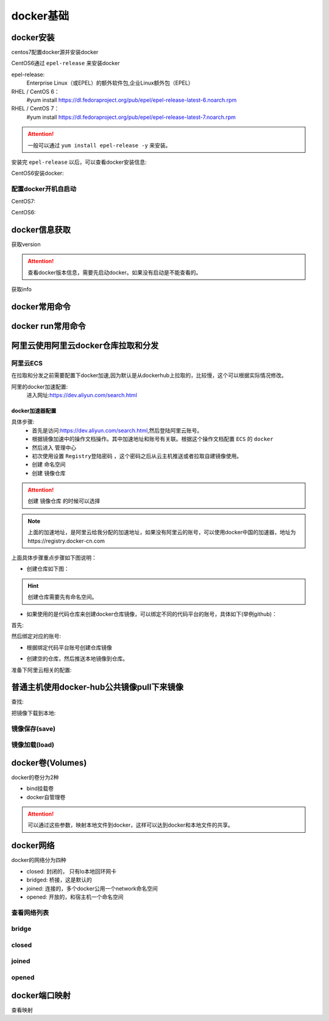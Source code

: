 .. _zzjlogin-docker-base:

======================================================================================================================================================
docker基础
======================================================================================================================================================

docker安装
======================================================================================================================================================

centos7配置docker源并安装docker


.. code-block:: bash
    :linenos:

    [root@centos-151 ~]# cd /etc/yum.repos.d/
    [root@centos-151 yum.repos.d]# ls
    bak  CentOS-Base.repo  epel.repo  mariadb.repo.bak
    [root@centos-151 yum.repos.d]# wget http://mirrors.aliyun.com/docker-ce/linux/centos/docker-ce.repo

    [root@centos-151 ~]# yum install docker


CentOS6通过 ``epel-release`` 来安装docker

epel-release:
    Enterprise Linux（或EPEL）的额外软件包,企业Linux额外包（EPEL）



RHEL / CentOS 6：
   #yum install https://dl.fedoraproject.org/pub/epel/epel-release-latest-6.noarch.rpm
RHEL / CentOS 7：
   #yum install https://dl.fedoraproject.org/pub/epel/epel-release-latest-7.noarch.rpm

.. attention::
    一般可以通过 ``yum install epel-release -y`` 来安装。

安装完 ``epel-release`` 以后，可以查看docker安装信息:


CentOS6安装docker:

.. code-block:: bash
    :linenos:

    yum install docker-io -y


.. code-block:: bash
    :linenos:

    rpm -qa docker-io
    rpm -ql docker-io

配置docker开机自启动
------------------------------------------------------------------------------------------------------------------------------------------------------

CentOS7:

.. code-block:: bash
    :linenos:

    [root@centos-151 ~]# systemctl enable docker
    #启动docker
    [root@centos-151 ~]# systemctl start docker 

CentOS6:

.. code-block:: bash
    :linenos:

    chkconfig docker on
    #启动docker
    /etc/init.d/docker start

docker信息获取
======================================================================================================================================================

获取version

.. attention::
    查看docker版本信息，需要先启动docker。如果没有启动是不能查看的。

.. code-block:: bash
    :linenos:

    [root@zzjlogin ~]# docker version
    Client version: 1.7.1
    Client API version: 1.19
    Go version (client): go1.4.2
    Git commit (client): 786b29d/1.7.1
    OS/Arch (client): linux/amd64
    Server version: 1.7.1
    Server API version: 1.19
    Go version (server): go1.4.2
    Git commit (server): 786b29d/1.7.1
    OS/Arch (server): linux/amd64


获取info

.. code-block:: bash
    :linenos:

    [root@zzjlogin ~]# docker info
    Containers: 0
    Images: 0
    Storage Driver: devicemapper
    Pool Name: docker-8:3-40736-pool
    Pool Blocksize: 65.54 kB
    Backing Filesystem: extfs
    Data file: /dev/loop0
    Metadata file: /dev/loop1
    Data Space Used: 305.7 MB
    Data Space Total: 107.4 GB
    Data Space Available: 656.1 MB
    Metadata Space Used: 729.1 kB
    Metadata Space Total: 2.147 GB
    Metadata Space Available: 656.1 MB
    Udev Sync Supported: true
    Deferred Removal Enabled: false
    Data loop file: /var/lib/docker/devicemapper/devicemapper/data
    Metadata loop file: /var/lib/docker/devicemapper/devicemapper/metadata
    Library Version: 1.02.89-RHEL6 (2014-09-01)
    Execution Driver: native-0.2
    Logging Driver: json-file
    Kernel Version: 2.6.32-504.el6.x86_64
    Operating System: <unknown>
    CPUs: 1
    Total Memory: 980.8 MiB
    Name: zzjlogin
    ID: GAII:U77Y:CUAH:NJ7Y:XE6M:SB7I:UD3Z:UHVO:VPDZ:RONM:7VQH:MMZ3


docker常用命令
======================================================================================================================================================

.. code-block:: text
    :linenos: 

    docker run      运行一个容器
    docker create   创建，需要在配合start命令
    docker start    启动一个创建好的容器
    docker stop     停止容器
    docker kill     杀掉容器
    docker restart  重启容器
    docker pause    暂停容器
    docker search   查询registry的相关镜像
    docker pull     从registry拉取镜像
    docker push     推送到registry
    docker save     保存成压缩包
    docker load     从压缩包加载进来
    docker log      查看日志信息
    docker info     查看docker信息
    docker version  查看docker版本
    docker inspect  查看镜像容器信息
    docker images   查看已有镜像信息
    docker rm       删除容器

.. code-block:: bash
    :linenos:

    [root@centos-151 ~]# docker 
    build      diff       history    inspect    logs       port       restart    search     stats      top        wait
    commit     events     image      kill       network    ps         rm         secret     stop       unpause    
    container  exec       images     load       node       pull       rmi        service    swarm      update     
    cp         export     import     login      pause      push       run        stack      system     version    
    create     help       info       logout     plugin     rename     save       start      tag        volume     



docker run常用命令
======================================================================================================================================================

.. code-block:: text
    :linenos: 

    [root@centos-151 ~]# docker help run

    Usage:	docker run [OPTIONS] IMAGE [COMMAND] [ARG...]

    Run a command in a new container

    Options:
        --add-host list                         Add a custom host-to-IP mapping (host:ip) (default [])
    -a, --attach list                           Attach to STDIN, STDOUT or STDERR (default [])
        --blkio-weight uint16                   Block IO (relative weight), between 10 and 1000, or 0 to disable (default 0)
        --blkio-weight-device weighted-device   Block IO weight (relative device weight) (default [])
        --cap-add list                          Add Linux capabilities (default [])
        --cap-drop list                         Drop Linux capabilities (default [])
        --cgroup-parent string                  Optional parent cgroup for the container
        --cidfile string                        Write the container ID to the file
        --cpu-count int                         CPU count (Windows only)
        --cpu-percent int                       CPU percent (Windows only)
        --cpu-period int                        Limit CPU CFS (Completely Fair Scheduler) period
        --cpu-quota int                         Limit CPU CFS (Completely Fair Scheduler) quota
        --cpu-rt-period int                     Limit CPU real-time period in microseconds
        --cpu-rt-runtime int                    Limit CPU real-time runtime in microseconds
    -c, --cpu-shares int                        CPU shares (relative weight)
        --cpus decimal                          Number of CPUs (default 0.000)
        --cpuset-cpus string                    CPUs in which to allow execution (0-3, 0,1)
        --cpuset-mems string                    MEMs in which to allow execution (0-3, 0,1)
        --credentialspec string                 Credential spec for managed service account (Windows only)
    -d, --detach                                Run container in background and print container ID
        --detach-keys string                    Override the key sequence for detaching a container
        --device list                           Add a host device to the container (default [])
        --device-read-bps throttled-device      Limit read rate (bytes per second) from a device (default [])
        --device-read-iops throttled-device     Limit read rate (IO per second) from a device (default [])
        --device-write-bps throttled-device     Limit write rate (bytes per second) to a device (default [])
        --device-write-iops throttled-device    Limit write rate (IO per second) to a device (default [])
        --disable-content-trust                 Skip image verification (default true)
        --dns list                              Set custom DNS servers (default [])
        --dns-option list                       Set DNS options (default [])
        --dns-search list                       Set custom DNS search domains (default [])
        --entrypoint string                     Overwrite the default ENTRYPOINT of the image
    -e, --env list                              Set environment variables (default [])
        --env-file list                         Read in a file of environment variables (default [])
        --expose list                           Expose a port or a range of ports (default [])
        --group-add list                        Add additional groups to join (default [])
        --health-cmd string                     Command to run to check health
        --health-interval duration              Time between running the check (ns|us|ms|s|m|h) (default 0s)
        --health-retries int                    Consecutive failures needed to report unhealthy
        --health-timeout duration               Maximum time to allow one check to run (ns|us|ms|s|m|h) (default 0s)
        --help                                  Print usage
    -h, --hostname string                       Container host name
        --init                                  Run an init inside the container that forwards signals and reaps processes
        --init-path string                      Path to the docker-init binary
    -i, --interactive                           Keep STDIN open even if not attached
        --io-maxbandwidth string                Maximum IO bandwidth limit for the system drive (Windows only)
        --io-maxiops uint                       Maximum IOps limit for the system drive (Windows only)
        --ip string                             Container IPv4 address (e.g. 172.30.100.104)
        --ip6 string                            Container IPv6 address (e.g. 2001:db8::33)
        --ipc string                            IPC namespace to use
        --isolation string                      Container isolation technology
        --kernel-memory string                  Kernel memory limit
    -l, --label list                            Set meta data on a container (default [])
        --label-file list                       Read in a line delimited file of labels (default [])
        --link list                             Add link to another container (default [])
        --link-local-ip list                    Container IPv4/IPv6 link-local addresses (default [])
        --log-driver string                     Logging driver for the container
        --log-opt list                          Log driver options (default [])
        --mac-address string                    Container MAC address (e.g. 92:d0:c6:0a:29:33)
    -m, --memory string                         Memory limit
        --memory-reservation string             Memory soft limit
        --memory-swap string                    Swap limit equal to memory plus swap: '-1' to enable unlimited swap
        --memory-swappiness int                 Tune container memory swappiness (0 to 100) (default -1)
        --name string                           Assign a name to the container
        --network string                        Connect a container to a network (default "default")
        --network-alias list                    Add network-scoped alias for the container (default [])
        --no-healthcheck                        Disable any container-specified HEALTHCHECK
        --oom-kill-disable                      Disable OOM Killer
        --oom-score-adj int                     Tune host's OOM preferences (-1000 to 1000)
        --pid string                            PID namespace to use
        --pids-limit int                        Tune container pids limit (set -1 for unlimited)
        --privileged                            Give extended privileges to this container
    -p, --publish list                          Publish a container's port(s) to the host (default [])
    -P, --publish-all                           Publish all exposed ports to random ports
        --read-only                             Mount the container's root filesystem as read only
        --restart string                        Restart policy to apply when a container exits (default "no")
        --rm                                    Automatically remove the container when it exits
        --runtime string                        Runtime to use for this container
        --security-opt list                     Security Options (default [])
        --shm-size string                       Size of /dev/shm, default value is 64MB
        --sig-proxy                             Proxy received signals to the process (default true)
        --stop-signal string                    Signal to stop a container, SIGTERM by default (default "SIGTERM")
        --stop-timeout int                      Timeout (in seconds) to stop a container
        --storage-opt list                      Storage driver options for the container (default [])
        --sysctl map                            Sysctl options (default map[])
        --tmpfs list                            Mount a tmpfs directory (default [])
    -t, --tty                                   Allocate a pseudo-TTY
        --ulimit ulimit                         Ulimit options (default [])
    -u, --user string                           Username or UID (format: <name|uid>[:<group|gid>])
        --userns string                         User namespace to use
        --uts string                            UTS namespace to use
    -v, --volume list                           Bind mount a volume (default [])
        --volume-driver string                  Optional volume driver for the container
        --volumes-from list                     Mount volumes from the specified container(s) (default [])
    -w, --workdir string                        Working directory inside the container

    # 上面就是获取run子命令的方法， 常用的选项是下面几个
    -i： 交互模式
    -t： 分配终端
    -v： 卷设置
    -p： 端口配置
    -h： 主机名
    -a： 附加
    -e:  环境变量
    --rm: 停掉容器就删除


阿里云使用阿里云docker仓库拉取和分发
======================================================================================================================================================


阿里云ECS
------------------------------------------------------------------------------------------------------------------------------------------------------

在拉取和分发之前需要配置下docker加速,因为默认是从dockerhub上拉取的，比较慢，这个可以根据实际情况修改。

阿里的docker加速配置:
    进入网址:https://dev.aliyun.com/search.html

docker加速器配置
......................................................................................................................................................

具体步骤:
    - 首先是访问:https://dev.aliyun.com/search.html,然后登陆阿里云账号。
    - 根据镜像加速中的操作文档操作。其中加速地址和账号有关联。根据这个操作文档配置 ``ECS`` 的 ``docker``
    - 然后进入 ``管理中心``
    - 初次使用设置 ``Registry登陆密码`` ，这个密码之后从云主机推送或者拉取自建镜像使用。
    - 创建 ``命名空间``
    - 创建 ``镜像仓库``

.. attention::
    创建 ``镜像仓库`` 的时候可以选择

.. note:: 上面的加速地址，是阿里云给我分配的加速地址，如果没有阿里云的账号，可以使用docker中国的加速器，地址为https://registry.docker-cn.com

上面具体步骤重点步骤如下图说明：

- 创建仓库如下图：

.. hint::
    创建仓库需要先有命名空间。

.. image:: /images/server/linux/docker/docker-aliyun-create-repo.png
    :align: center
    :height: 500 px
    :width: 800 px

- 如果使用的是代码仓库来创建docker仓库镜像，可以绑定不同的代码平台的账号，具体如下(举例github)：

首先:

.. image:: /images/server/linux/docker/docker-aliyun-bind-codeaccount01.png
    :align: center
    :height: 500 px
    :width: 800 px

然后绑定对应的账号:

.. image:: /images/server/linux/docker/docker-aliyun-bind-codeaccount02.png
    :align: center
    :height: 500 px
    :width: 800 px


- 根据绑定代码平台账号创建仓库镜像

.. image:: /images/server/linux/docker/docker-aliyun-github-createrep.png
    :align: center
    :height: 500 px
    :width: 800 px

- 创建空的仓库，然后推送本地镜像到仓库。

.. image:: /images/server/linux/docker/docker-aliyun-create-localrepo.png
    :align: center
    :height: 500 px
    :width: 800 px


准备下阿里云相关的配置:

.. code-block:: text
    :linenos:

    1. 登录阿里云Docker Registry
    $ sudo docker login --username=1530225798@qq.com registry.cn-hongkong.aliyuncs.com
    用于登录的用户名为阿里云账号全名，密码为开通服务时设置的密码。

    您可以在产品控制台首页修改登录密码。

    2. 从Registry中拉取镜像
    $ sudo docker pull registry.cn-hongkong.aliyuncs.com/zzjlogin/ceshi:[镜像版本号]
    3. 将镜像推送到Registry
    $ sudo docker login --username=1530225798@qq.com registry.cn-hongkong.aliyuncs.com
    $ sudo docker tag [ImageId] registry.cn-hongkong.aliyuncs.com/zzjlogin/ceshi:[镜像版本号]
    $ sudo docker push registry.cn-hongkong.aliyuncs.com/zzjlogin/ceshi:[镜像版本号]
    请根据实际镜像信息替换示例中的[ImageId]和[镜像版本号]参数。

    4. 选择合适的镜像仓库地址
    从ECS推送镜像时，可以选择使用镜像仓库内网地址。推送速度将得到提升并且将不会损耗您的公网流量。

    如果您使用的机器位于经典网络，请使用 registry-internal.cn-hongkong.aliyuncs.com 作为Registry的域名登录，并作为镜像命名空间前缀。
    如果您使用的机器位于VPC网络，请使用 registry-vpc.cn-hongkong.aliyuncs.com 作为Registry的域名登录，并作为镜像命名空间前缀。
    5. 示例
    使用"docker tag"命令重命名镜像，并将它通过专有网络地址推送至Registry。

    $ sudo docker images
    REPOSITORY                                                         TAG                 IMAGE ID            CREATED             VIRTUAL SIZE
    registry.aliyuncs.com/acs/agent                                    0.7-dfb6816         37bb9c63c8b2        7 days ago          37.89 MB
    $ sudo docker tag 37bb9c63c8b2 registry-vpc.cn-hongkong.aliyuncs.com/acs/agent:0.7-dfb6816
    使用"docker images"命令找到镜像，将该镜像名称中的域名部分变更为Registry专有网络地址。

    $ sudo docker push registry-vpc.cn-hongkong.aliyuncs.com/acs/agent:0.7-dfb6816


普通主机使用docker-hub公共镜像pull下来镜像
======================================================================================================================================================

查找:

.. code-block:: bash
    :linenos:

    [root@zzjlogin ~]# docker search centos-io
    NAME                                 DESCRIPTION                                     STARS     OFFICIAL   AUTOMATED
    centos                               The official build of CentOS.                   4679      [OK]       
    iojs                                 io.js is an npm compatible platform origin...   127       [OK]       
    ansible/centos7-ansible              Ansible on Centos7                              116                  [OK]
    jdeathe/centos-ssh                   CentOS-6 6.10 x86_64 / CentOS-7 7.5.1804 x...   99                   [OK]
    agileek/ionic-framework              Run ionic framework                             87                   [OK]
    openshift/base-centos7               A Centos7 derived base image for Source-To...   33                   
    beevelop/ionic                       Latest Ionic based on the latest Cordova, ...   30                   [OK]
    iotaledger/iri                       IOTA Reference Implementation                   16                   [OK]
    bluedigits/iota-node                 IOTA Full Node                                  9                    [OK]
    mesosphere/iot-demo                  IoT demo Docker image.                          9                    [OK]
    buanet/iobroker                      Docker Image for ioBroker based on Debian ...   9                    [OK]
    pivotaldata/centos-gpdb-dev          CentOS image for GPDB development. Tag nam...   7                    
    asmaps/docker-iodine                 Dockerized iodine server                        6                    [OK]
    marcoturi/ionic                      Ionic image for CI with karma and protract...   5                    [OK]
    microsoft/iot-edge-opc-publisher     Azure IoT Edge OPC Publisher Module             5                    [OK]
    microsoft/iot-gateway-opc-ua-proxy   Azure IoT Edge OPC Proxy Module                 5                    [OK]
    microsoft/iot-edge-opc-proxy         Azure IoT Edge OPC Proxy Module                 4                    [OK]
    iobroker/iobroker                    This is docker version of ioBroker Home-Au...   3                    [OK]
    pivotaldata/centos                   Base centos, freshened up a little with a ...   2                    
    plusrseito/centos-ionic                                                              0                    
    applet/applet-io                     applet-io repository                            0                    
    cubedhost/tools-3h-io                tools-3h-io                                     0                    [OK]
    turistforeningen/ruby-iojs           Docker Image with Ruby and io.js installed      0                    [OK]
    aerogearcatalog/ios-app-apb          APB for creating an iOS App                     0                    [OK]
    oblique/iodined                      Docker image for iodine server                  0                    [OK]

把镜像下载到本地:

.. code-block:: bash
    :linenos:

    [root@zzjlogin ~]# docker pull centos
    latest: Pulling from centos
    675ac122cafb: Pull complete 
    a4875ffe6057: Pull complete 
    c5507be714a7: Pull complete 
    Digest: sha256:5d91c5535c41fd1bb48d40581a2c8b53d38fc2eb26df774556b53c5a0bd4d44e
    Status: Downloaded newer image for centos:latest
    [root@zzjlogin ~]# docker images
    REPOSITORY          TAG                 IMAGE ID            CREATED             VIRTUAL SIZE
    centos              latest              c5507be714a7        5 weeks ago         199.7 MB

镜像保存(save)
------------------------------------------------------------------------------------------------------------------------------------------------------

.. code-block:: bash
    :linenos:

    [root@centos-151 yum.repos.d]# docker save busybox alpine | gzip > tree.tgz
    [root@centos-151 yum.repos.d]# scp tree.tgz  192.168.46.152:/root


镜像加载(load)
------------------------------------------------------------------------------------------------------------------------------------------------------

.. code-block:: bash
    :linenos:

    [root@centos-152 ~]# docker help load 
    [root@centos-152 ~]# docker image load -i tree.tgz 
    3e596351c689: Loading layer [==================================================>]  1.36 MB/1.36 MB
    Loaded image: docker.io/busybox:latest
    cd7100a72410: Loading layer [==================================================>] 4.403 MB/4.403 MB
    Loaded image: docker.io/alpine:latest
    [root@centos-152 ~]# docker image ls 
    REPOSITORY          TAG                 IMAGE ID            CREATED             SIZE
    docker.io/busybox   latest              2716f21dc1e3        37 hours ago        1.15 MB
    docker.io/alpine    latest              3fd9065eaf02        2 months ago        4.15 MB


docker卷(Volumes)
======================================================================================================================================================

docker的卷分为2种

- bind挂载卷
- docker自管理卷

.. attention::
    可以通过这些参数，映射本地文件到docker，这样可以达到docker和本地文件的共享。

.. code-block:: bash
    :linenos:

    [root@centos-151 ~]# docker run --name nginx03    -v /data:/usr/share/nginx/html -d  nginx:1.12-alpine 
    30a8824241a92439547ac5918f75404d3f9953b987c61e0cbada0efe67ef7463

    [root@centos-151 ~]# mkdir /data
    [root@centos-151 ~]# echo "my page"  > /data/index.html
    [root@centos-151 ~]# docker inspect  nginx03  |grep -i ipa
                "SecondaryIPAddresses": null,
                "IPAddress": "172.17.0.3",
                "IPAMConfig": null,
                "IPAddress": "172.17.0.3",

    [root@centos-151 ~]# curl 172.17.0.3
    my page
    # 查看ip信息还有比较好用的方法，个人不习惯用
    [root@centos-151 ~]# docker inspect -f {{.NetworkSettings.Networks.bridge.IPAddress}} nginx03 
    172.17.0.3

    # 查看bind信息
    [root@centos-151 ~]# docker inspect -f {{.Mounts}} nginx03 
    [{bind  /data /usr/share/nginx/html   true rprivate}]
    # 复制卷信息，去启动
    [root@centos-151 ~]# docker run -d --name nginx04 --volumes-from nginx03 nginx:1.12-alpine
    ab414efa85818929d837c2baeb7a271b042eb46ac8ec40431c3d9b33ab6eee07


docker网络
======================================================================================================================================================

docker的网络分为四种

- closed: 封闭的， 只有lo本地回环网卡
- bridged: 桥接，这是默认的
- joined: 连接的，多个docker公用一个network命名空间
- opened: 开放的，和宿主机一个命名空间

查看网络列表
------------------------------------------------------------------------------------------------------------------------------------------------------

.. code-block:: bash
    :linenos:

    [root@centos-151 ~]# docker network ls 
    NETWORK ID          NAME                DRIVER              SCOPE
    e00b7e276b12        bridge              bridge              local
    42c62865be61        host                host                local
    ccb7572950be        none                null                local

bridge
------------------------------------------------------------------------------------------------------------------------------------------------------

.. code-block:: bash
    :linenos:

    [root@centos-151 ~]# docker run --name busybox10 -it busybox  
    / # ifconfig
    eth0      Link encap:Ethernet  HWaddr 02:42:AC:11:00:05  
            inet addr:172.17.0.5  Bcast:0.0.0.0  Mask:255.255.0.0
            inet6 addr: fe80::42:acff:fe11:5/64 Scope:Link
            UP BROADCAST RUNNING MULTICAST  MTU:1500  Metric:1
            RX packets:6 errors:0 dropped:0 overruns:0 frame:0
            TX packets:6 errors:0 dropped:0 overruns:0 carrier:0
            collisions:0 txqueuelen:0 
            RX bytes:508 (508.0 B)  TX bytes:508 (508.0 B)

    lo        Link encap:Local Loopback  
            inet addr:127.0.0.1  Mask:255.0.0.0
            inet6 addr: ::1/128 Scope:Host
            UP LOOPBACK RUNNING  MTU:65536  Metric:1
            RX packets:0 errors:0 dropped:0 overruns:0 frame:0
            TX packets:0 errors:0 dropped:0 overruns:0 carrier:0
            collisions:0 txqueuelen:1 
            RX bytes:0 (0.0 B)  TX bytes:0 (0.0 B)

    / # ^C
    / # exit

closed 
------------------------------------------------------------------------------------------------------------------------------------------------------

.. code-block:: bash
    :linenos:

    [root@centos-151 ~]# docker run --name busybox11 -it --network none busybox  
    / # ifconfig 
    lo        Link encap:Local Loopback  
            inet addr:127.0.0.1  Mask:255.0.0.0
            inet6 addr: ::1/128 Scope:Host
            UP LOOPBACK RUNNING  MTU:65536  Metric:1
            RX packets:0 errors:0 dropped:0 overruns:0 frame:0
            TX packets:0 errors:0 dropped:0 overruns:0 carrier:0
            collisions:0 txqueuelen:1 
            RX bytes:0 (0.0 B)  TX bytes:0 (0.0 B)

    / # exit

joined
------------------------------------------------------------------------------------------------------------------------------------------------------

.. code-block:: bash
    :linenos:

    [root@centos-151 ~]# docker run --name nginx11 -d  --rm nginx:1.12-alpine
    cf5e89cddf175152472d25d51d52ae1e136bc5887682f24203bb178487674103
    [root@centos-151 ~]# docker inspect  nginx11 |grep -i ipa
                "SecondaryIPAddresses": null,
                "IPAddress": "172.17.0.5",
                        "IPAMConfig": null,
                        "IPAddress": "172.17.0.5",
    [root@centos-151 ~]# docker run --name busybox12 --rm -it --network container:nginx11 busybox 
    / # curl localhost
    sh: curl: not found
    / # wget localhost
    Connecting to localhost (127.0.0.1:80)
    index.html           100% |**************************************************************************************************************************************************|   612   0:00:00 ETA
    / # cat index.html 
    <!DOCTYPE html>
    <html>
    <head>
    <title>Welcome to nginx!</title>
    <style>
        body {
            width: 35em;
            margin: 0 auto;
            font-family: Tahoma, Verdana, Arial, sans-serif;
        }
    </style>
    </head>
    <body>
    <h1>Welcome to nginx!</h1>
    <p>If you see this page, the nginx web server is successfully installed and
    working. Further configuration is required.</p>

    <p>For online documentation and support please refer to
    <a href="http://nginx.org/">nginx.org</a>.<br/>
    Commercial support is available at
    <a href="http://nginx.com/">nginx.com</a>.</p>

    <p><em>Thank you for using nginx.</em></p>
    </body>
    </html>

opened 
------------------------------------------------------------------------------------------------------------------------------------------------------

.. code-block:: bash
    :linenos:

    [root@centos-151 ~]# docker run --name nginx15 -d  --network host nginx:1.12-alpine 
    f0fd0f9069cab8126c53cde3baa8d76a94e89abd709a7864b96bfeb400628677
    [root@centos-151 ~]# docker inspect nginx15 |grep -i ipa
                "SecondaryIPAddresses": null,
                "IPAddress": "",
                        "IPAMConfig": null,
                        "IPAddress": "",
    [root@centos-151 ~]# curl localhost
    <!DOCTYPE html>
    <html>
    <head>
    <title>Welcome to nginx!</title>
    <style>
        body {
            width: 35em;
            margin: 0 auto;
            font-family: Tahoma, Verdana, Arial, sans-serif;
        }
    </style>
    </head>
    <body>
    <h1>Welcome to nginx!</h1>
    <p>If you see this page, the nginx web server is successfully installed and
    working. Further configuration is required.</p>

    <p>For online documentation and support please refer to
    <a href="http://nginx.org/">nginx.org</a>.<br/>
    Commercial support is available at
    <a href="http://nginx.com/">nginx.com</a>.</p>

    <p><em>Thank you for using nginx.</em></p>
    </body>
    </html>

docker端口映射
======================================================================================================================================================

.. code-block:: bash
    :linenos:

    [root@centos-151 ~]# docker run --name nginx17 -d  -p 80:80 nginx:1.12-alpine 
    dda9ec45687aa71d552a32e65bb7d703a1b2170ea57416543a67e2055e1f5052


    [root@centos-152 ~]# clear
    [root@centos-152 ~]# curl 192.168.46.151
    <!DOCTYPE html>
    <html>
    <head>
    <title>Welcome to nginx!</title>
    <style>
        body {
            width: 35em;
            margin: 0 auto;
            font-family: Tahoma, Verdana, Arial, sans-serif;
        }
    </style>
    </head>
    <body>
    <h1>Welcome to nginx!</h1>
    <p>If you see this page, the nginx web server is successfully installed and
    working. Further configuration is required.</p>

    <p>For online documentation and support please refer to
    <a href="http://nginx.org/">nginx.org</a>.<br/>
    Commercial support is available at
    <a href="http://nginx.com/">nginx.com</a>.</p>

    <p><em>Thank you for using nginx.</em></p>
    </body>
    </html>

查看映射

.. code-block:: bash
    :linenos:

    [root@centos-151 ~]# docker port nginx17
    80/tcp -> 0.0.0.0:80




